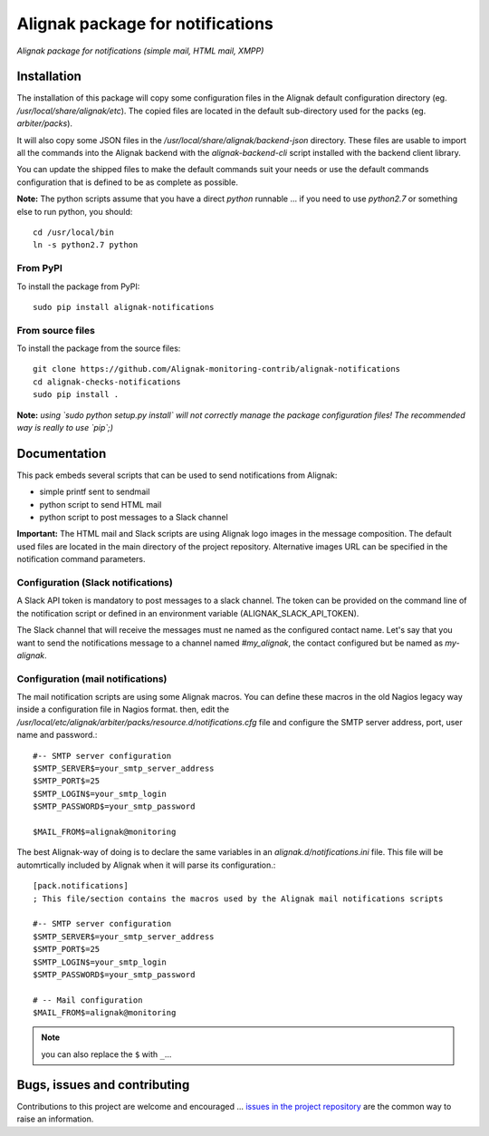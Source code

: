Alignak package for notifications
=================================

*Alignak package for notifications (simple mail, HTML mail, XMPP)*

.. image:: https://badge.fury.io/py/alignak_notifications.svg
    :target: https://badge.fury.io/py/alignak_notifications
    :alt: Most recent PyPi version

.. image:: https://img.shields.io/badge/IRC-%23alignak-1e72ff.svg?style=flat
    :target: http://webchat.freenode.net/?channels=%23alignak
    :alt: Join the chat #alignak on freenode.net

.. image:: https://img.shields.io/badge/License-AGPL%20v3-blue.svg
    :target: http://www.gnu.org/licenses/agpl-3.0
    :alt: License AGPL v3

Installation
------------

The installation of this package will copy some configuration files in the Alignak default configuration directory (eg. */usr/local/share/alignak/etc*). The copied files are located in the default sub-directory used for the packs (eg. *arbiter/packs*).

It will also copy some JSON files in the */usr/local/share/alignak/backend-json* directory. These files are usable to import all the commands into the Alignak backend with the `alignak-backend-cli` script installed with the backend client library.

You can update the shipped files to make the default commands suit your needs or use the default commands configuration that is defined to be as complete as possible.


**Note:** The python scripts assume that you have a direct `python` runnable ... if you need to use `python2.7` or something else to run python, you should::

    cd /usr/local/bin
    ln -s python2.7 python


From PyPI
~~~~~~~~~
To install the package from PyPI:
::

   sudo pip install alignak-notifications


From source files
~~~~~~~~~~~~~~~~~
To install the package from the source files:
::

   git clone https://github.com/Alignak-monitoring-contrib/alignak-notifications
   cd alignak-checks-notifications
   sudo pip install .

**Note:** *using `sudo python setup.py install` will not correctly manage the package configuration files! The recommended way is really to use `pip`;)*


Documentation
-------------

This pack embeds several scripts that can be used to send notifications from Alignak:

- simple printf sent to sendmail
- python script to send HTML mail
- python script to post messages to a Slack channel

**Important:** The HTML mail and Slack scripts are using Alignak logo images in the message composition. The default used files are located in the main directory of the project repository. Alternative images URL can be specified in the notification command parameters.



Configuration (Slack notifications)
~~~~~~~~~~~~~~~~~~~~~~~~~~~~~~~~~~~

A Slack API token is mandatory to post messages to a slack channel. The token can be provided on the command line of the notification script or defined in an environment variable (ALIGNAK_SLACK_API_TOKEN).

The Slack channel that will receive the messages must ne named as the configured contact name. Let's say that you want to send the notifications message to a channel named `#my_alignak`, the contact configured but be named as `my-alignak`.


Configuration (mail notifications)
~~~~~~~~~~~~~~~~~~~~~~~~~~~~~~~~~~

The mail notification scripts are using some Alignak macros. You can define these macros in the old Nagios legacy way inside a configuration file in Nagios format. then, edit the */usr/local/etc/alignak/arbiter/packs/resource.d/notifications.cfg* file and configure the SMTP server address, port, user name and password.::

    #-- SMTP server configuration
    $SMTP_SERVER$=your_smtp_server_address
    $SMTP_PORT$=25
    $SMTP_LOGIN$=your_smtp_login
    $SMTP_PASSWORD$=your_smtp_password

    $MAIL_FROM$=alignak@monitoring

The best Alignak-way of doing is to declare the same variables in an *alignak.d/notifications.ini* file. This file will be automrtically included by Alignak when it will parse its configuration.::

    [pack.notifications]
    ; This file/section contains the macros used by the Alignak mail notifications scripts

    #-- SMTP server configuration
    $SMTP_SERVER$=your_smtp_server_address
    $SMTP_PORT$=25
    $SMTP_LOGIN$=your_smtp_login
    $SMTP_PASSWORD$=your_smtp_password

    # -- Mail configuration
    $MAIL_FROM$=alignak@monitoring


.. note:: you can also replace the ``$`` with ``_``...

Bugs, issues and contributing
-----------------------------

Contributions to this project are welcome and encouraged ... `issues in the project repository <https://github.com/alignak-monitoring-contrib/alignak-notifications/issues>`_ are the common way to raise an information.
